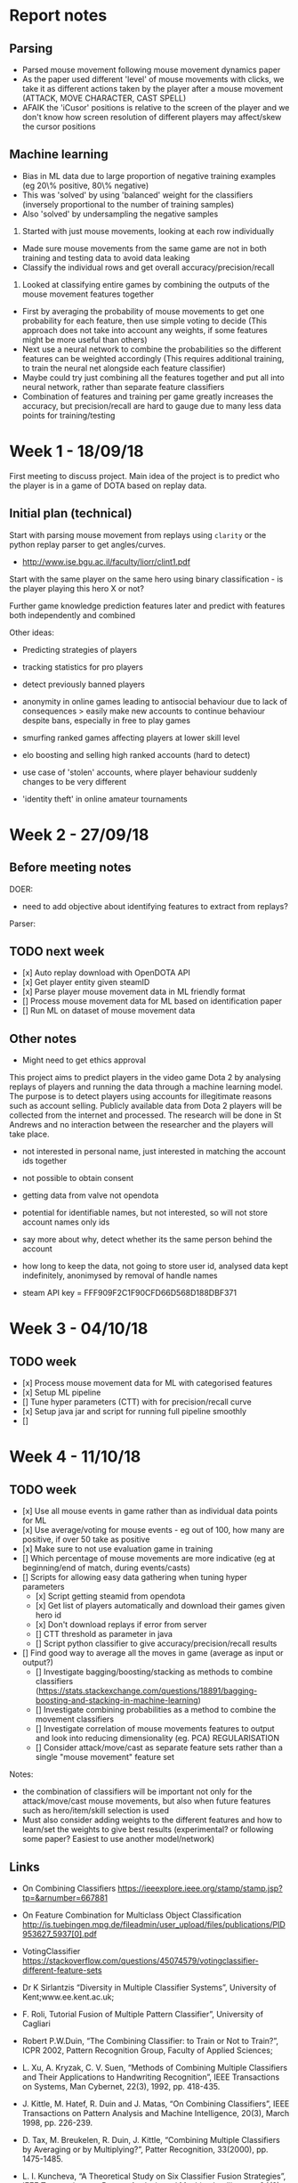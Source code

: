 * Report notes

** Parsing
- Parsed mouse movement following mouse movement dynamics paper
- As the paper used different 'level' of mouse movements with clicks, we take it as different actions taken by the player after a mouse movement (ATTACK, MOVE CHARACTER, CAST SPELL)
- AFAIK the 'iCusor' positions is relative to the screen of the player and we don't know how screen resolution of different players may affect/skew the cursor positions

** Machine learning
- Bias in ML data due to large proportion of negative training examples (eg 20\% positive, 80\% negative)
- This was 'solved' by using 'balanced' weight for the classifiers (inversely proportional to the number of training samples)
- Also 'solved' by undersampling the negative samples


1. Started with just mouse movements, looking at each row individually
- Made sure mouse movements from the same game are not in both training and testing data to avoid data leaking
- Classify the individual rows and get overall accuracy/precision/recall

2. Looked at classifying entire games by combining the outputs of the mouse movement features together
- First by averaging the probability of mouse movements to get one probability for each feature, then use simple voting to decide (This approach does not take into account any weights, if some features might be more useful than others)
- Next use a neural network to combine the probabilities so the different features can be weighted accordingly (This requires additional training, to train the neural net alongside each feature classifier)
- Maybe could try just combining all the features together and put all into neural network, rather than separate feature classifiers
- Combination of features and training per game greatly increases the accuracy, but precision/recall are hard to gauge due to many less data points for training/testing


* Week 1 - 18/09/18
First meeting to discuss project. Main idea of the project is to predict who the player is in a game of DOTA based on replay data. 

** Initial plan (technical)
Start with parsing mouse movement from replays using ~clarity~ or the python replay parser to get angles/curves. 
- http://www.ise.bgu.ac.il/faculty/liorr/clint1.pdf

Start with the same player on the same hero using binary classification - is the player playing this hero X or not?

Further game knowledge prediction features later and predict with features both independently and combined

Other ideas:
- Predicting strategies of players

- tracking statistics for pro players
- detect previously banned players
- anonymity in online games leading to antisocial behaviour due to lack of consequences > easily make new accounts to continue behaviour despite bans, especially in free to play games
- smurfing ranked games affecting players at lower skill level
- elo boosting and selling high ranked accounts (hard to detect)
- use case of 'stolen' accounts, where player behaviour suddenly changes to be very different
- 'identity theft' in online amateur tournaments

* Week 2 - 27/09/18
** Before meeting notes
DOER:
- need to add objective about identifying features to extract from replays?

Parser:


** TODO next week
 - [x] Auto replay download with OpenDOTA API
 - [x] Get player entity given steamID
 - [x] Parse player mouse movement data in ML friendly format
 - [] Process mouse movement data for ML based on identification paper
 - [] Run ML on dataset of mouse movement data

** Other notes
- Might need to get ethics approval

This project aims to predict players in the video game Dota 2 by analysing replays of players and running the data through a machine learning model. The purpose is to detect players using accounts for illegitimate reasons such as account selling. Publicly available data from Dota 2 players will be collected from the internet and processed. The research will be done in St Andrews and no interaction between the researcher and the players will take place.

- not interested in personal name, just interested in matching the account ids together
- not possible to obtain consent
- getting data from valve not opendota
- potential for identifiable names, but not interested, so will not store account names only ids
- say more about why, detect whether its the same person behind the account
- how long to keep the data, not going to store user id, analysed data kept indefinitely, anonimysed by removal of handle names

- steam API key = FFF909F2C1F90CFD66D568D188DBF371

* Week 3 - 04/10/18

** TODO week
- [x] Process mouse movement data for ML with categorised features
- [x] Setup ML pipeline
- [] Tune hyper parameters (CTT) with for precision/recall curve
- [x] Setup java jar and script for running full pipeline smoothly
- [] 

* Week 4 - 11/10/18
** TODO week
- [x] Use all mouse events in game rather than as individual data points for ML 
- [x] Use average/voting for mouse events - eg out of 100, how many are positive, if over 50 take as positive
- [x] Make sure to not use evaluation game in training
- [] Which percentage of mouse movements are more indicative (eg at beginning/end of match, during events/casts)
- [] Scripts for allowing easy data gathering when tuning hyper parameters
  - [x] Script getting steamid from opendota
  - [x] Get list of players automatically and download their games given hero id
  - [x] Don't download replays if error from server
  - [] CTT threshold as parameter in java
  - [] Script python classifier to give accuracy/precision/recall results
- [] Find good way to average all the moves in game (average as input or output?)
  - [] Investigate bagging/boosting/stacking as methods to combine classifiers (https://stats.stackexchange.com/questions/18891/bagging-boosting-and-stacking-in-machine-learning)
  - [] Investigate combining probabilities as a method to combine the movement classifiers
  - [] Investigate correlation of mouse movements features to output and look into reducing dimensionality (eg. PCA) REGULARISATION
  - [] Consider attack/move/cast as separate feature sets rather than a single "mouse movement" feature set

Notes: 
- the combination of classifiers will be important not only for the attack/move/cast mouse movements, but also when future features such as hero/item/skill selection is used
- Must also consider adding weights to the different features and how to learn/set the weights to give best results (experimental? or following some paper? Easiest to use another model/network)

** Links
- On Combining Classifiers https://ieeexplore.ieee.org/stamp/stamp.jsp?tp=&arnumber=667881
- On Feature Combination for Multiclass Object Classification http://is.tuebingen.mpg.de/fileadmin/user_upload/files/publications/PID953627_5937[0].pdf

- VotingClassifier https://stackoverflow.com/questions/45074579/votingclassifier-different-feature-sets

- Dr K Sirlantzis “Diversity in Multiple Classifier Systems”, University of Kent;www.ee.kent.ac.uk;
- F. Roli, Tutorial Fusion of Multiple Pattern Classifier”, University of Cagliari
- Robert P.W.Duin, “The Combining Classifier: to Train or Not to Train?”, ICPR 2002, Pattern Recognition Group, Faculty of Applied Sciences;
- L. Xu, A. Kryzak, C. V. Suen, “Methods of Combining Multiple Classifiers and Their Applications to Handwriting Recognition”, IEEE Transactions on Systems, Man Cybernet, 22(3), 1992, pp. 418-435. 
- J. Kittle, M. Hatef, R. Duin and J. Matas, “On Combining Classifiers”, IEEE Transactions on Pattern Analysis and Machine Intelligence, 20(3), March 1998, pp. 226-239. 
- D. Tax, M. Breukelen, R. Duin, J. Kittle, “Combining Multiple Classifiers by Averaging or by Multiplying?”, Patter Recognition, 33(2000), pp. 1475-1485. 
- L. I. Kuncheva, “A Theoretical Study on Six Classifier Fusion Strategies”, IEEE Transactions on Pattern Analysis and Machine Intelligence, 24(2), 2002, pp. 281-286.

** Paper on combining classifiers
https://ac.els-cdn.com/S0925231298000198/1-s2.0-S0925231298000198-main.pdf?_tid=8a144b8f-de12-4d06-8b16-3c5ebd8a8979&acdnat=1539689896_665ebbff81591bae8789fb402acf0728


*** Combine feature vectors into a single composite feature vector
Cons:
- Curse of dimensionality due to composition
- Difficulty in composition
- Redundancy (component feature vectors not independent of each other)

*** Combining classifiers
Reasons for combining classifiers
- Allows multiple classifiers to work on different features sets
- Allows the different features set to be used simultaneously

Combining classifiers can be seen as combination of multiple probability distributions - two frameworks to do combination:
1. aggregate classifier distributions into a single distribution to make the final decision
2. linear opinion pools where decision is made from a linear combination of classifier opinions

* Week 5 - 18/10/18
- Is that player the same person
- deal with bias towards 0s in dataset
- look at different features like boots/builds
- do they buy regen/mangoes (game based features)
- look if accuracy increases as we iteratively add more features
- looks at more general feature selection at the end
- at some point, use a network/model as the final classifier

11.00 on tuesday ILW


** TODO week
- [] CTT threshold as parameter
- [] Script python classifier to give accuracy/precision/recall for threshold tuning
- [x] List game specific features to add that could be useful, ie boots location or item choices 
- [] Parse the additional game specific features to get data and add into ML pipeline

- [x] Fix bias issue, either with undersampling or oversampling
- [] Refactor to allow easy addition of more features
- [x] Make sections/titles on report for flow/narrative
- [] Investigate correlation of mouse movements features to output and look into reducing dimensionality (eg. PCA) REGULARISATION

- [x] Sanity check with new data to make sure it still works
- [x] Increasing number of players should decrease accuracies
- [x] Create new ML by training pairs and take two games, and output if they are the same player or not
- [x] Investigate split game into segments before averaging to reduce data loss and also see if different segments are more indicative

Can I identify this player among a small group of players?
Given a game and an account id, is that game by the account id
- Does the game belong with in set of other games
- Then given a group of games from a period before, are they the same?
- Also which features are the most indicative
Key thing is not having to retrain


Fix model, given a game from a particular player, then given an account id, is the original game by the same player
- train on pairs of games, then when given one game, then another, is it the same player?
- No retraining, given a new game and account id, give probability two people are the same
- 

Possibly train on many many players, then given an game, is it a player we know

** Other features
- KDA
- Gold/XP per minute 
- Last hits/denies
- (Hero played)
- Action counts (Move position, move target, attack position, attack target, cast position, cast target, cast no target)

- Last hits at 10 minutes (last hit at different minute counts 5, 10, 15, 20, 25, 30)
- Denies at 10 minutes
- Spell casts of Q,W,E,R (likely specific to a hero)


Some features may only be adding noise to the system 

Note many of these features should be recorded relative to the duration of the game, eg actions per minute or gold per minute because the duration of the game can affect the numbers greatly.

* Week 7
- Exclude a player completely and see if it works
- See if increasing training examples makes it better
- Check if beginning/early game which is more indicative
- Look out for false negatives/positives which is better


** TODO week
- [] Keep evaluation/testing players separate from training to see if it still works
- [] See if continually increasing training samples increases accuracy
- [] Use split games to see which sections are better
- [] Add more features
